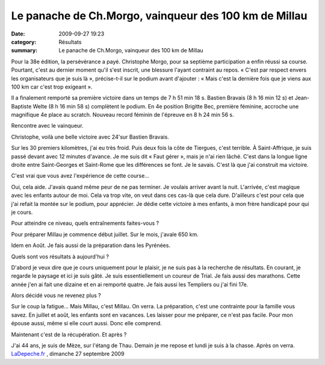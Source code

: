 Le panache de Ch.Morgo, vainqueur des 100 km de Millau
======================================================

:date: 2009-09-27 19:23
:category: Résultats
:summary: Le panache de Ch.Morgo, vainqueur des 100 km de Millau

Pour la 38e édition, la persévérance a payé. Christophe Morgo, pour sa septième participation a enfin réussi sa course. Pourtant, c'est au dernier moment qu'il s'est inscrit, une blessure l'ayant contraint au repos. « C'est par respect envers les organisateurs que je suis là », précise-t-il sur le podium avant d'ajouter : « Mais c'est la dernière fois que je viens aux 100 km car c'est trop exigeant ».


|httpidataover-blogcom0120862photos-millau_2009.jpg| Il a finalement remporté sa première victoire dans un temps de 7 h 51 min 18 s. Bastien Bravais (8 h 16 min 12 s) et Jean-Baptiste Welte (8 h 16 min 58 s) complètent le podium. En 4e position Brigitte Bec, première féminine, accroche une magnifique 4e place au scratch. Nouveau record féminin de l'épreuve en 8 h 24 min 56 s.


Rencontre avec le vainqueur.


Christophe, voilà une belle victoire avec 24'sur Bastien Bravais.


Sur les 30 premiers kilomètres, j'ai eu très froid. Puis deux fois la côte de Tiergues, c'est terrible. À Saint-Affrique, je suis passé devant avec 12 minutes d'avance. Je me suis dit « Faut gérer », mais je n'ai rien lâché. C'est dans la longue ligne droite entre Saint-Georges et Saint-Rome que les différences se font. Je le savais. C'est là que j'ai construit ma victoire.


C'est vrai que vous avez l'expérience de cette course…


Oui, cela aide. J'avais quand même peur de ne pas terminer. Je voulais arriver avant la nuit. L'arrivée, c'est magique avec les enfants autour de moi. Cela va trop vite, on veut dans ces cas-là que cela dure. D'ailleurs c'est pour cela que j'ai refait la montée sur le podium, pour apprécier. Je dédie cette victoire à mes enfants, à mon frère handicapé pour qui je cours.


Pour atteindre ce niveau, quels entraînements faites-vous ?


Pour préparer Millau je commence début juillet. Sur le mois, j'avale 650 km.


Idem en Août. Je fais aussi de la préparation dans les Pyrénées.


Quels sont vos résultats à aujourd'hui ?


D'abord je veux dire que je cours uniquement pour le plaisir, je ne suis pas à la recherche de résultats. En courant, je regarde le paysage et ici je suis gâté. Je suis essentiellement un coureur de Trial. Je fais aussi des marathons. Cette année j'en ai fait une dizaine et en ai remporté quatre. Je fais aussi les Templiers ou j'ai fini 17e.


Alors décidé vous ne revenez plus ?


Sur le coup la fatigue… Mais Millau, c'est Millau. On verra. La préparation, c'est une contrainte pour la famille vous savez. En juillet et août, les enfants sont en vacances. Les laisser pour me préparer, ce n'est pas facile. Pour mon épouse aussi, même si elle court aussi. Donc elle comprend.


Maintenant c'est de la récupération. Et après ?

J'ai 44 ans, je suis de Mèze, sur l'étang de Thau. Demain je me repose et lundi je suis à la chasse. Après on verra.
`LaDepeche.fr <http://www.ladepeche.fr/article/2009/09/27/681468-Le-panache-de-Ch-Morgo-vainqueur-des-100-km-de-Millau.html>`_ , dimanche 27 septembre 2009

.. |httpidataover-blogcom0120862photos-millau_2009.jpg| image:: http://assets.acr-dijon.org/old/httpidataover-blogcom0120862photos-millau_2009.jpg
